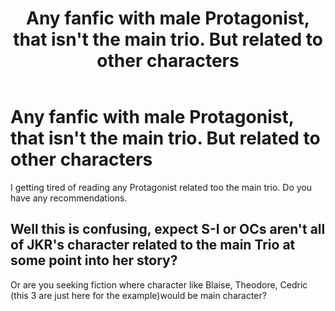 #+TITLE: Any fanfic with male Protagonist, that isn't the main trio. But related to other characters

* Any fanfic with male Protagonist, that isn't the main trio. But related to other characters
:PROPERTIES:
:Author: I_H4T3_MOND4Y
:Score: 2
:DateUnix: 1602850255.0
:DateShort: 2020-Oct-16
:FlairText: Recommendation
:END:
I getting tired of reading any Protagonist related too the main trio. Do you have any recommendations.


** Well this is confusing, expect S-I or OCs aren't all of JKR's character related to the main Trio at some point into her story?

Or are you seeking fiction where character like Blaise, Theodore, Cedric (this 3 are just here for the example)would be main character?
:PROPERTIES:
:Author: DemnAwantax
:Score: 1
:DateUnix: 1602866522.0
:DateShort: 2020-Oct-16
:END:
